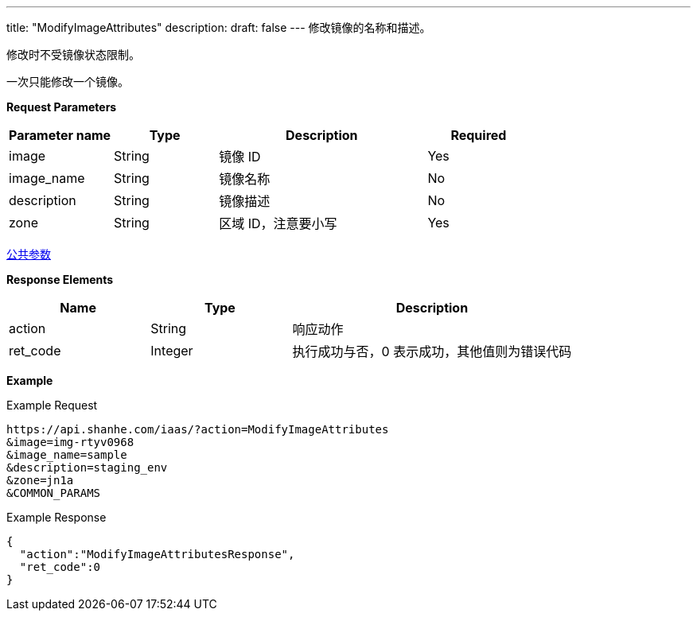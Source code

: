 ---
title: "ModifyImageAttributes"
description: 
draft: false
---
修改镜像的名称和描述。

修改时不受镜像状态限制。

一次只能修改一个镜像。

*Request Parameters*

[option="header",cols="1,1,2,1"]
|===
| Parameter name | Type | Description | Required

| image
| String
| 镜像 ID
| Yes

| image_name
| String
| 镜像名称
| No

| description
| String
| 镜像描述
| No

| zone
| String
| 区域 ID，注意要小写
| Yes
|===

link:../../../parameters/[公共参数]

*Response Elements*

[option="header",cols="1,1,2"]
|===
| Name | Type | Description

| action
| String
| 响应动作

| ret_code
| Integer
| 执行成功与否，0 表示成功，其他值则为错误代码
|===

*Example*

Example Request

----
https://api.shanhe.com/iaas/?action=ModifyImageAttributes
&image=img-rtyv0968
&image_name=sample
&description=staging_env
&zone=jn1a
&COMMON_PARAMS
----

Example Response

----
{
  "action":"ModifyImageAttributesResponse",
  "ret_code":0
}
----
